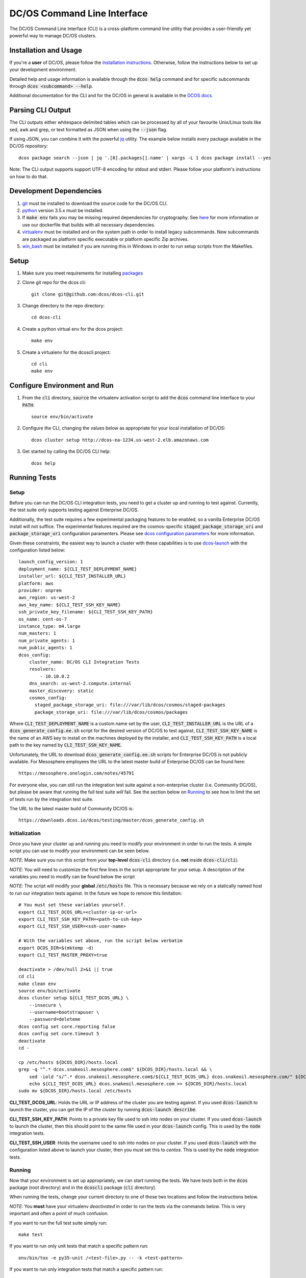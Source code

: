 DC/OS Command Line Interface
============================
The DC/OS Command Line Interface (CLI) is a cross-platform command line utility
that provides a user-friendly yet powerful way to manage DC/OS clusters.

Installation and Usage
----------------------

If you're a **user** of DC/OS, please follow the `installation instructions`_.
Otherwise, follow the instructions below to set up your development environment.

Detailed help and usage information is available through the :code:`dcos help`
command and for specific subcommands through :code:`dcos <subcommand> --help`.

Additional documentation for the CLI and for the DC/OS in general is available
in the `DCOS docs`_.

Parsing CLI Output
------------------

The CLI outputs either whitespace delimited tables which can be processed by
all of your favourite Unix/Linux tools like sed, awk and grep, or text formatted
as JSON when using the :code:`--json` flag.

If using JSON, you can combine it with the powerful jq_ utility.
The example below installs every package available in the DC/OS repository::

    dcos package search --json | jq '.[0].packages[].name' | xargs -L 1 dcos package install --yes

Note: The CLI output supports support UTF-8 encoding for stdout and stderr.
Please follow your platform's instructions on how to do that.

Development Dependencies
------------------------

#. git_ must be installed to download the source code for the DC/OS CLI.

#. python_ version 3.5.x must be installed.

#. If :code:`make env` fails you may be missing required dependencies for
   cryptography. See here_ for more information or use our dockerfile that
   builds with all necessary dependencies.

#. virtualenv_ must be installed and on the system path in order to install
   legacy subcommands. New subcommands are packaged as platform specific
   executable or platform specific Zip archives.

#. win_bash_ must be installed if you are running this in Windows
   in order to run setup scripts from the Makefiles.

Setup
-----

#. Make sure you meet requirements for installing packages_
#. Clone git repo for the dcos cli::

    git clone git@github.com:dcos/dcos-cli.git

#. Change directory to the repo directory::

    cd dcos-cli

#. Create a python virtual env for the dcos project::

    make env

#. Create a virtualenv for the dcoscli project::

    cd cli
    make env

Configure Environment and Run
-----------------------------

#. From the :code:`cli` directory, :code:`source` the virtualenv activation
   script to add the :code:`dcos` command line interface to your :code:`PATH`::

    source env/bin/activate

#. Configure the CLI, changing the values below as appropriate for your local
   installation of DC/OS::

    dcos cluster setup http://dcos-ea-1234.us-west-2.elb.amazonaws.com

#. Get started by calling the DC/OS CLI help::

    dcos help

Running Tests
-------------

Setup
#####

Before you can run the DC/OS CLI integration tests, you need to get a cluster
up and running to test against. Currently, the test suite only supports testing
against Enterprise DC/OS.

Additionally, the test suite requires a few experimental packaging features to
be enabled, so a vanilla Enterprise DC/OS install will not suffice.  The
experimental features required are the cosmos-specific
:code:`staged_package_storage_uri` and :code:`package_storage_uri`
configuration paramenters.  Please see `dcos configuration parameters`_ for
more information.

Given these constraints, the easiest way to launch a cluster with these
capabilities is to use `dcos-launch`_ with the configuration listed below::

    launch_config_version: 1
    deployment_name: ${CLI_TEST_DEPLOYMENT_NAME}
    installer_url: ${CLI_TEST_INSTALLER_URL}
    platform: aws
    provider: onprem
    aws_region: us-west-2
    aws_key_name: ${CLI_TEST_SSH_KEY_NAME}
    ssh_private_key_filename: ${CLI_TEST_SSH_KEY_PATH}
    os_name: cent-os-7
    instance_type: m4.large
    num_masters: 1
    num_private_agents: 1
    num_public_agents: 1
    dcos_config:
        cluster_name: DC/OS CLI Integration Tests
        resolvers:
            - 10.10.0.2
        dns_search: us-west-2.compute.internal
        master_discovery: static
        cosmos_config:
          staged_package_storage_uri: file:///var/lib/dcos/cosmos/staged-packages
          package_storage_uri: file:///var/lib/dcos/cosmos/packages

Where :code:`CLI_TEST_DEPLOYMENT_NAME` is a custom name set by the user,
:code:`CLI_TEST_INSTALLER_URL` is the URL of a
:code:`dcos_generate_config.ee.sh` script for the desired version of DC/OS to
test against, :code:`CLI_TEST_SSH_KEY_NAME` is the name of an AWS key to
install on the machines deployed by the installer, and
:code:`CLI_TEST_SSH_KEY_PATH` is a local path to the key named by
:code:`CLI_TEST_SSH_KEY_NAME`.

Unfortunately, the URL to download :code:`dcos_generate_config.ee.sh` scripts
for Enterprise DC/OS is not publicly available. For Mesosphere employees the
URL to the latest master build of Enterprise DC/OS can be found here::

    https://mesosphere.onelogin.com/notes/45791

For everyone else, you can still run the integration test suite against a
non-enterprise cluster (i.e. Community DC/OS), but please be aware that running
the full test suite *will* fail. See the section below on `Running`_ to see
how to limit the set of tests run by the integration test suite.

The URL to the latest master build of Community DC/OS is::

    https://downloads.dcos.io/dcos/testing/master/dcos_generate_config.sh

Initialization
##############

Once you have your cluster up and running you need to modify your environment
in order to run the tests. A simple script you can use to modify your
environment can be seen below.

*NOTE*: Make sure you run this script from your **top-level**
:code:`dcos-cli` directory (i.e. **not** inside :code:`dcos-cli/cli`).

*NOTE*: You will need to customize the first few lines in the script
appropriate for your setup. A description of the variables you need to modify
can be found below the script

*NOTE*: The script will modify your **global** :code:`/etc/hosts` file. This
is necessary because we rely on a statically named host to run our
integration tests against. In the future we hope to remove this limitation::

    # You must set these variables yourself.
    export CLI_TEST_DCOS_URL=<cluster-ip-or-url>
    export CLI_TEST_SSH_KEY_PATH=<path-to-ssh-key>
    export CLI_TEST_SSH_USER=<ssh-user-name>

    # With the variables set above, run the script below verbatim
    export DCOS_DIR=$(mktemp -d)
    export CLI_TEST_MASTER_PROXY=true

    deactivate > /dev/null 2>&1 || true
    cd cli
    make clean env
    source env/bin/activate
    dcos cluster setup ${CLI_TEST_DCOS_URL} \
        --insecure \
        --username=bootstrapuser \
        --password=deleteme
    dcos config set core.reporting false
    dcos config set core.timeout 5
    deactivate
    cd -

    cp /etc/hosts ${DCOS_DIR}/hosts.local
    grep -q "^.* dcos.snakeoil.mesosphere.com$" ${DCOS_DIR}/hosts.local && \
        sed -iold "s/^.* dcos.snakeoil.mesosphere.com$/${CLI_TEST_DCOS_URL} dcos.snakeoil.mesosphere.com/" ${DCOS_DIR}/hosts.local || \
        echo ${CLI_TEST_DCOS_URL} dcos.snakeoil.mesosphere.com >> ${DCOS_DIR}/hosts.local
    sudo mv ${DCOS_DIR}/hosts.local /etc/hosts

**CLI_TEST_DCOS_URL**: Holds the URL or IP address of the cluster you
are testing against. If you used :code:`dcos-launch` to launch the cluster,
you can get the IP of the cluster by running :code:`dcos-launch describe`.

**CLI_TEST_SSH_KEY_PATH**: Points to a private key file used to ssh into
nodes on your cluster. If you used :code:`dcos-launch` to launch the cluster,
then this should point to the same file used in your :code:`dcos-launch`
config. This is used by the :code:`node` integration tests.

**CLI_TEST_SSH_USER**: Holds the username used to ssh into nodes on your
cluster. If you used :code:`dcos-launch` with the configuration listed above
to launch your cluster, then you *must* set this to `centos`. This is used
by the :code:`node` integration tests.

Running
#######

Now that your environment is set up appropriately, we can start running the
tests. We have tests both in the :code:`dcos` package (root directory)
and in the :code:`dcoscli` package (:code:`cli` directory).

When running the tests, change your current directory to one of those two
locations and follow the instructions below.

*NOTE*: You **must** have your virtualenv *deactivated* in order to run the
tests via the commands below. This is very important and often a point of
much confusion.

If you want to run the full test suite simply run::

    make test

If you want to run only unit tests that match a specific pattern run::

    env/bin/tox -e py35-unit /<test-file>.py -- -k <test-pattern>

If you want to run only integration tests that match a specific pattern run::

    env/bin/tox -e py35-integration /<test-file>.py -- -k <test-pattern>

Other Useful Commands
#####################

#. List all of the supported test environments::

    env/bin/tox --listenvs

#. Run a specific set of tests::

    env/bin/tox -e <testenv>

#. Run a specific unit test module::

    env/bin/tox -e py35-unit /<test-file>.py

#. Run a specific integration test module::

    env/bin/tox -e py35-integration /<test-file>.py

Releasing
#########

Releasing a new version of the DC/OS CLI is only possible through an
`automated TeamCity build`_ which is triggered automatically when a new tag is
added.

The tag is used as the version number and must adhere to the conventional
`PEP-440 version scheme`_.

The automated build starts up three jobs to build the platform dependent executables
(in Windows, OS X, and Linux).

The executables are pushed to s3 and available at https://downloads.dcos.io/binaries/cli/<platform>/x86-64/<tag>/dcos.
The links to each of the platform executables and the release notes are published at: https://github.com/dcos/dcos-cli/releases/tag/<tag>

The automated build also publishes two packages to PyPI using the `publish_to_pypi.sh script`_:

#. dcos_

#. dcoscli_

These packages are available to be installed by the DC/OS CLI installation script in the `mesosphere/install-scripts`_ repository.

.. _automated TeamCity build: https://teamcity.mesosphere.io/viewType.html?buildTypeId=DcosIo_DcosCli_Release
.. _dcos: https://pypi.python.org/pypi/dcos
.. _dcos configuration parameters: https://dcos.io/docs/latest/installing/custom/configuration/configuration-parameters/
.. _dcoscli: https://pypi.python.org/pypi/dcoscli
.. _dcos-launch: https://github.com/dcos/dcos-launch
.. _jq: http://stedolan.github.io/jq/
.. _git: http://git-scm.com
.. _installation instructions: https://dcos.io/docs/latest/cli/install/
.. _DCOS docs: https://dcos.io/docs/
.. _mesosphere/install-scripts: https://github.com/mesosphere/install-scripts
.. _packages: https://packaging.python.org/en/latest/installing.html#installing-requirements
.. _PEP-440 version scheme: https://www.python.org/dev/peps/pep-0440/
.. _publish_to_pypi.sh script: https://github.com/mesosphere/dcos-cli/blob/master/bin/publish_to_pypi.sh
.. _virtualenv: https://virtualenv.pypa.io/en/latest/
.. _win_bash: https://sourceforge.net/projects/win-bash/files/shell-complete/latest
.. _python: https://www.python.org/
.. _here: https://cryptography.io/en/latest/installation/
